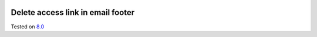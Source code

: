 .. image:: https://itpp.dev/images/infinity-readme.png
   :alt: Tested and maintained by IT Projects Labs
   :target: https://itpp.dev

Delete access link in email footer
==================================

Tested on `8.0 <https://github.com/odoo/odoo/commit/ab7b5d7732a7c222a0aea45bd173742acd47242d>`_
